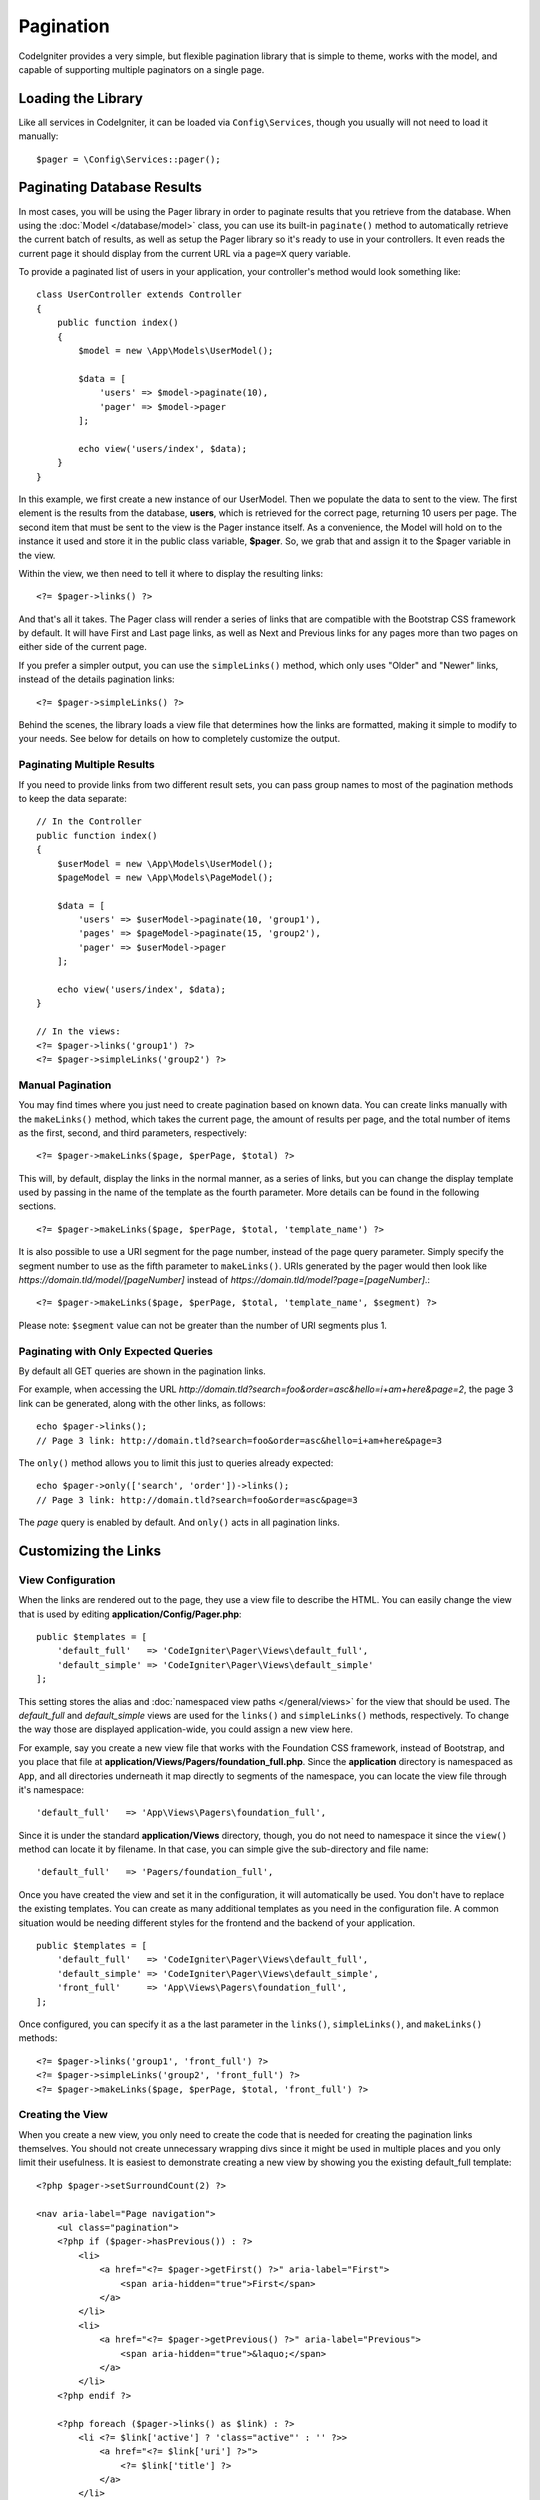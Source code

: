 ##########
Pagination
##########

CodeIgniter provides a very simple, but flexible pagination library that is simple to theme, works with the model,
and capable of supporting multiple paginators on a single page.

*******************
Loading the Library
*******************

Like all services in CodeIgniter, it can be loaded via ``Config\Services``, though you usually will not need
to load it manually::

    $pager = \Config\Services::pager();

***************************
Paginating Database Results
***************************

In most cases, you will be using the Pager library in order to paginate results that you retrieve from the database.
When using the :doc:`Model </database/model>` class, you can use its built-in ``paginate()`` method to automatically
retrieve the current batch of results, as well as setup the Pager library so it's ready to use in your controllers.
It even reads the current page it should display from the current URL via a ``page=X`` query variable.

To provide a paginated list of users in your application, your controller's method would look something like::

    class UserController extends Controller
    {
        public function index()
        {
            $model = new \App\Models\UserModel();

            $data = [
                'users' => $model->paginate(10),
                'pager' => $model->pager
            ];

            echo view('users/index', $data);
        }
    }

In this example, we first create a new instance of our UserModel. Then we populate the data to sent to the view.
The first element is the results from the database, **users**, which is retrieved for the correct page, returning
10 users per page. The second item that must be sent to the view is the Pager instance itself. As a convenience,
the Model will hold on to the instance it used and store it in the public class variable, **$pager**. So, we grab
that and assign it to the $pager variable in the view.

Within the view, we then need to tell it where to display the resulting links::

    <?= $pager->links() ?>

And that's all it takes. The Pager class will render a series of links that are compatible with the Bootstrap CSS
framework by default. It will have First and Last page links, as well as Next and Previous links for any pages more
than two pages on either side of the current page.

If you prefer a simpler output, you can use the ``simpleLinks()`` method, which only uses "Older" and "Newer" links,
instead of the details pagination links::

    <?= $pager->simpleLinks() ?>

Behind the scenes, the library loads a view file that determines how the links are formatted, making it simple to
modify to your needs. See below for details on how to completely customize the output.

Paginating Multiple Results
===========================

If you need to provide links from two different result sets, you can pass group names to most of the pagination
methods to keep the data separate::

    // In the Controller
    public function index()
    {
        $userModel = new \App\Models\UserModel();
        $pageModel = new \App\Models\PageModel();

        $data = [
            'users' => $userModel->paginate(10, 'group1'),
            'pages' => $pageModel->paginate(15, 'group2'),
            'pager' => $userModel->pager
        ];

        echo view('users/index', $data);
    }

    // In the views:
    <?= $pager->links('group1') ?>
    <?= $pager->simpleLinks('group2') ?>

Manual Pagination
=================

You may find times where you just need to create pagination based on known data. You can create links manually
with the ``makeLinks()`` method, which takes the current page, the amount of results per page, and
the total number of items as the first, second, and third parameters, respectively::

    <?= $pager->makeLinks($page, $perPage, $total) ?>

This will, by default, display the links in the normal manner, as a series of links, but you can change the display
template used by passing in the name of the template as the fourth parameter. More details can be found in the following
sections.
::

    <?= $pager->makeLinks($page, $perPage, $total, 'template_name') ?>

It is also possible to use a URI segment for the page number, instead of the page query parameter. Simply specify the segment number to use as the fifth parameter to ``makeLinks()``. URIs generated by the pager would then look like *https://domain.tld/model/[pageNumber]* instead of *https://domain.tld/model?page=[pageNumber]*.::

<?= $pager->makeLinks($page, $perPage, $total, 'template_name', $segment) ?>

Please note: ``$segment`` value can not be greater than the number of URI segments plus 1.

Paginating with Only Expected Queries
=====================================

By default all GET queries are shown in the pagination links.

For example, when accessing the URL *http://domain.tld?search=foo&order=asc&hello=i+am+here&page=2*, the page 3 link can be generated, along with the other links, as follows::

    echo $pager->links();
    // Page 3 link: http://domain.tld?search=foo&order=asc&hello=i+am+here&page=3

The ``only()`` method allows you to limit this just to queries already expected::

    echo $pager->only(['search', 'order'])->links();
    // Page 3 link: http://domain.tld?search=foo&order=asc&page=3

The *page* query is enabled by default. And ``only()`` acts in all pagination links.

*********************
Customizing the Links
*********************

View Configuration
==================

When the links are rendered out to the page, they use a view file to describe the HTML. You can easily change the view
that is used by editing **application/Config/Pager.php**::

    public $templates = [
        'default_full'   => 'CodeIgniter\Pager\Views\default_full',
        'default_simple' => 'CodeIgniter\Pager\Views\default_simple'
    ];

This setting stores the alias and :doc:`namespaced view paths </general/views>` for the view that
should be used. The *default_full* and *default_simple* views are used for the ``links()`` and ``simpleLinks()``
methods, respectively. To change the way those are displayed application-wide, you could assign a new view here.

For example, say you create a new view file that works with the Foundation CSS framework, instead of Bootstrap, and
you place that file at **application/Views/Pagers/foundation_full.php**. Since the **application** directory is
namespaced as ``App``, and all directories underneath it map directly to segments of the namespace, you can locate
the view file through it's namespace::

    'default_full'   => 'App\Views\Pagers\foundation_full',

Since it is under the standard **application/Views** directory, though, you do not need to namespace it since the
``view()`` method can locate it by filename. In that case, you can simple give the sub-directory and file name::

    'default_full'   => 'Pagers/foundation_full',

Once you have created the view and set it in the configuration, it will automatically be used. You don't have to
replace the existing templates. You can create as many additional templates as you need in the configuration
file. A common situation would be needing different styles for the frontend and the backend of your application.
::

    public $templates = [
        'default_full'   => 'CodeIgniter\Pager\Views\default_full',
        'default_simple' => 'CodeIgniter\Pager\Views\default_simple',
        'front_full'     => 'App\Views\Pagers\foundation_full',
    ];

Once configured, you can specify it as a the last parameter in the ``links()``, ``simpleLinks()``, and ``makeLinks()``
methods::

    <?= $pager->links('group1', 'front_full') ?>
    <?= $pager->simpleLinks('group2', 'front_full') ?>
    <?= $pager->makeLinks($page, $perPage, $total, 'front_full') ?>

Creating the View
=================

When you create a new view, you only need to create the code that is needed for creating the pagination links themselves.
You should not create unnecessary wrapping divs since it might be used in multiple places and you only limit their
usefulness. It is easiest to demonstrate creating a new view by showing you the existing default_full template::

    <?php $pager->setSurroundCount(2) ?>

    <nav aria-label="Page navigation">
        <ul class="pagination">
        <?php if ($pager->hasPrevious()) : ?>
            <li>
                <a href="<?= $pager->getFirst() ?>" aria-label="First">
                    <span aria-hidden="true">First</span>
                </a>
            </li>
            <li>
                <a href="<?= $pager->getPrevious() ?>" aria-label="Previous">
                    <span aria-hidden="true">&laquo;</span>
                </a>
            </li>
        <?php endif ?>

        <?php foreach ($pager->links() as $link) : ?>
            <li <?= $link['active'] ? 'class="active"' : '' ?>>
                <a href="<?= $link['uri'] ?>">
                    <?= $link['title'] ?>
                </a>
            </li>
        <?php endforeach ?>

        <?php if ($pager->hasNext()) : ?>
            <li>
                <a href="<?= $pager->getNext() ?>" aria-label="Previous">
                    <span aria-hidden="true">&raquo;</span>
                </a>
            </li>
            <li>
                <a href="<?= $pager->getLast() ?>" aria-label="Last">
                    <span aria-hidden="true">Last</span>
                </a>
            </li>
        <?php endif ?>
        </ul>
    </nav>

**setSurroundCount()**

In the first line, the ``setSurroundCount()`` method specifies that we want to show two links to either side of
the current page link. The only parameter that it accepts is the number of links to show.

**hasPrevious()** & **hasNext()**

These methods return a boolean true if there are more links than can be displayed on either side of the current page,
based on the value passed to ``setSurroundCount``. For example, let's say we have 20 pages of data. The current
page is page 3. If the surround count is 2, then the following links would show up in the list: 1, 2, 3, 4, and 5.
Since the first link displayed is page one, ``hasPrevious()`` would return **false** since there is no page zero. However,
``hasNext()`` would return **true** since there are 15 additional pages of results after page five.

**getPrevious()** & **getNext()**

These methods return the URL for the previous or next pages of results on either side of the numbered links. See the
previous paragraph for a full explanation.

**getFirst()** & **getLast()**

Much like ``getPrevious()`` and ``getNext()``, these methods return links to the first and last pages in the
result set.

**links()**

Returns an array of data about all of the numbered links. Each link's array contains the uri for the link, the
title, which is just the number, and a boolean that tells whether the link is the current/active link or not::

	$link = [
		'active' => false,
		'uri'    => 'http://example.com/foo?page=2',
		'title'  => 1
	];
